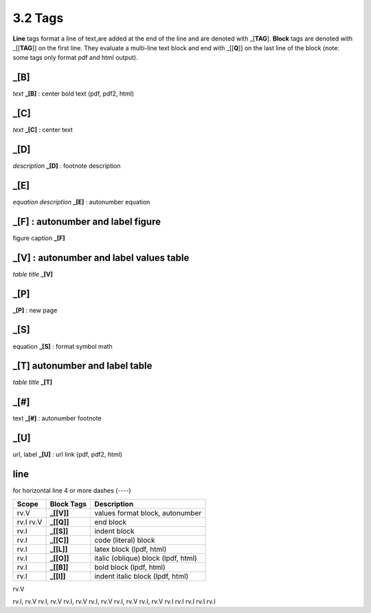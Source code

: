 **3.2** Tags
================

**Line** tags format a line of text,are added at the end of the line and
are denoted with _[**TAG**]. **Block** tags are denoted with _[[**TAG**]] on
the first line. They evaluate a multi-line text block and end with _[[**Q**]]
on the last line of the block (note: some tags only format pdf and html output).

**_[B]**
---------
*text* **_[B]**    :  center bold text (pdf, pdf2, html)

**_[C]**
---------
*text* **_[C]**   :   center text 

**_[D]**
---------    
*description* **_[D]**  :    footnote description

**_[E]**
---------
*equation description* **_[E]**  :    autonumber equation

**_[F]** : autonumber and label figure 
-----------------------------------------
figure caption **_[F]**   

**_[V]** : autonumber and label values table 
-----------------------------------------------
*table title* **_[V]**   


**_[P]**
---------
**_[P]**  :    new page


**_[S]**
---------
equation **_[S]**   :   format symbol math 

**_[T]**  autonumber and label table
------------------------------------------
*table title* **_[T]** 

**_[#]**
---------
text **_[#]**   :   autonumber footnote

**_[U]**
---------
url, label **_[U]**  :    url link (pdf, pdf2, html)

**line**
---------------------   
for horizontal line 4 or more dashes (----)


=========== =============== ====================================================
Scope        Block Tags      Description
=========== =============== ====================================================
rv.V          **_[[V]]**       values format block, autonumber
rv.I rv.V     **_[[Q]]**       end block
rv.I          **_[[S]]**       indent block
rv.I          **_[[C]]**       code (literal) block
rv.I          **_[[L]]**       latex block (lpdf, html)
rv.I          **_[[O]]**       italic (oblique) block (lpdf, html)
rv.I          **_[[B]]**       bold block  (lpdf, html)
rv.I          **_[[I]]**       indent italic block (lpdf, html)
=========== =============== ====================================================
  
rv.V         

rv.I, rv.V   
rv.I, rv.V   
rv.I, rv.V   
rv.I, rv.V   
rv.I, rv.V   
rv.I, rv.V   
rv.I         
rv.I         
rv.I         
rv.I         
rv.I         